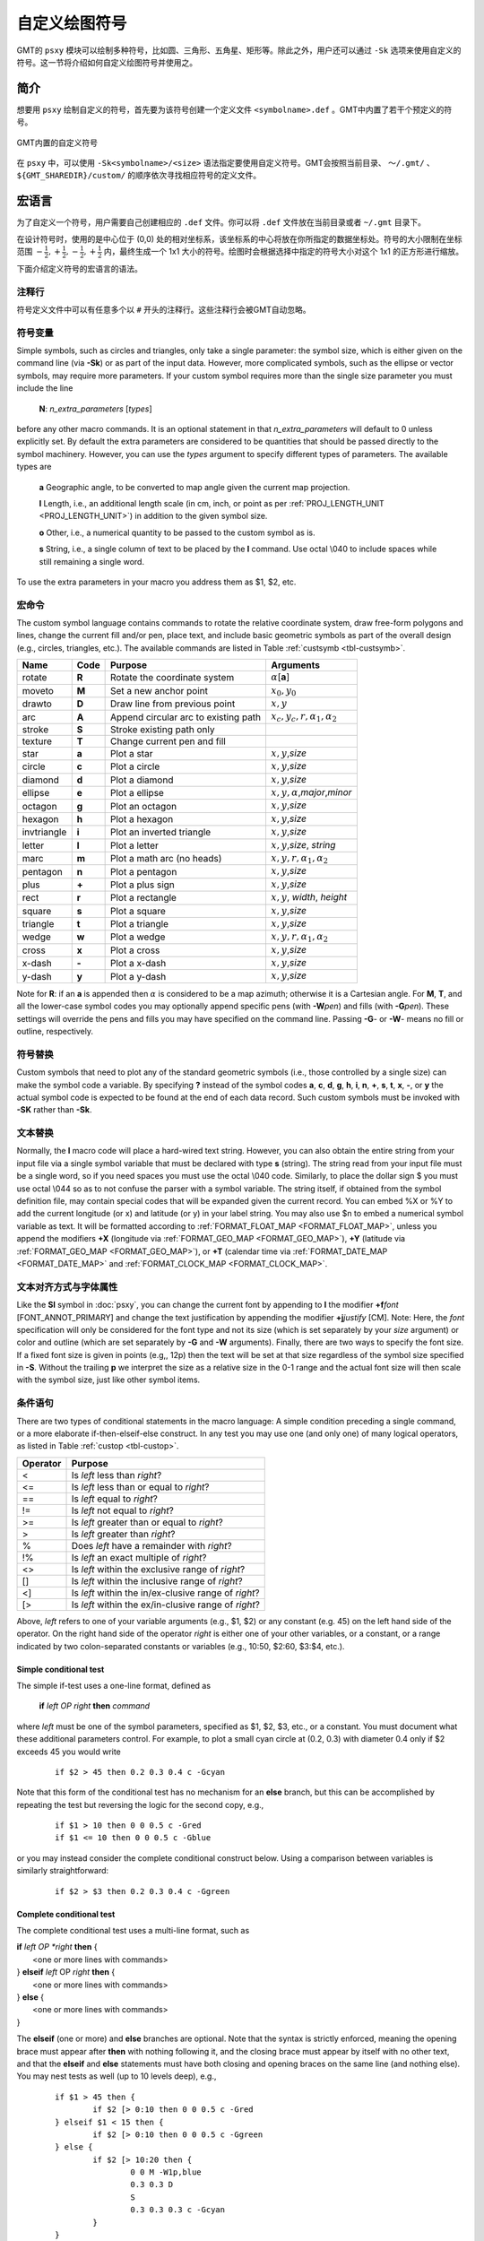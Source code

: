 自定义绘图符号
==============

GMT的 ``psxy`` 模块可以绘制多种符号，比如圆、三角形、五角星、矩形等。除此之外，用户还可以通过 ``-Sk`` 选项来使用自定义的符号。这一节将介绍如何自定义绘图符号并使用之。

简介
----

想要用 ``psxy`` 绘制自定义的符号，首先要为该符号创建一个定义文件 ``<symbolname>.def`` 。GMT中内置了若干个预定义的符号。

.. figure:: /images/GMT_App_N_1.*
   :width: 500 px
   :align: center

   GMT内置的自定义符号

在 ``psxy`` 中，可以使用 ``-Sk<symbolname>/<size>`` 语法指定要使用自定义符号。GMT会按照当前目录、 ``～/.gmt/`` 、 ``${GMT_SHAREDIR}/custom/`` 的顺序依次寻找相应符号的定义文件。

宏语言
------

为了自定义一个符号，用户需要自己创建相应的 ``.def`` 文件。你可以将 ``.def`` 文件放在当前目录或者 ``~/.gmt`` 目录下。

在设计符号时，使用的是中心位于 (0,0) 处的相对坐标系，该坐标系的中心将放在你所指定的数据坐标处。符号的大小限制在坐标范围 :math:`{-\frac{1}{2},+\frac{1}{2},-\frac{1}{2},+\frac{1}{2}}` 内，最终生成一个 1x1 大小的符号。绘图时会根据选择中指定的符号大小对这个 1x1 的正方形进行缩放。

下面介绍定义符号的宏语言的语法。

注释行
~~~~~~

符号定义文件中可以有任意多个以 ``#`` 开头的注释行。这些注释行会被GMT自动忽略。

符号变量
~~~~~~~~

Simple symbols, such as circles and triangles, only take a single
parameter: the symbol size, which is either given on the command line
(via **-Sk**) or as part of the input data. However, more complicated
symbols, such as the ellipse or vector symbols, may require more
parameters. If your custom symbol requires more than the single size
parameter you must include the line

    **N**: *n_extra_parameters* [*types*]

before any other macro commands. It is an optional statement in that
*n_extra_parameters* will default to 0 unless explicitly set. By
default the extra parameters are considered to be quantities that should
be passed directly to the symbol machinery. However, you can use the
*types* argument to specify different types of parameters. The available
types are

  **a** Geographic angle, to be converted to map angle given the current
  map projection.

  **l** Length, i.e., an additional length scale (in cm, inch, or point as
  per :ref:`PROJ_LENGTH_UNIT <PROJ_LENGTH_UNIT>`) in addition to the given symbol size.

  **o** Other, i.e., a numerical quantity to be passed to the custom symbol as is.

  **s** String, i.e., a single column of text to be placed by the **l** command.
  Use octal \\040 to include spaces while still remaining a single word.

To use the extra parameters in your macro you address them as $1, $2, etc.

宏命令
~~~~~~

The custom symbol language contains commands to rotate the relative
coordinate system, draw free-form polygons and lines, change the current
fill and/or pen, place text, and include basic geometric symbols as part of the
overall design (e.g., circles, triangles, etc.). The available commands
are listed in Table :ref:`custsymb <tbl-custsymb>`.

.. _tbl-custsymb:

+---------------+------------+----------------------------------------+--------------------------------------------+
| **Name**      | **Code**   | **Purpose**                            | **Arguments**                              |
+===============+============+========================================+============================================+
| rotate        | **R**      | Rotate the coordinate system           | :math:`\alpha`\[**a**]                     |
+---------------+------------+----------------------------------------+--------------------------------------------+
| moveto        | **M**      | Set a new anchor point                 | :math:`x_0, y_0`                           |
+---------------+------------+----------------------------------------+--------------------------------------------+
| drawto        | **D**      | Draw line from previous point          | :math:`x, y`                               |
+---------------+------------+----------------------------------------+--------------------------------------------+
| arc           | **A**      | Append circular arc to existing path   | :math:`x_c, y_c, r, \alpha_1, \alpha_2`    |
+---------------+------------+----------------------------------------+--------------------------------------------+
| stroke        | **S**      | Stroke existing path only              |                                            |
+---------------+------------+----------------------------------------+--------------------------------------------+
| texture       | **T**      | Change current pen and fill            |                                            |
+---------------+------------+----------------------------------------+--------------------------------------------+
| star          | **a**      | Plot a star                            | :math:`x, y`,\ *size*                      |
+---------------+------------+----------------------------------------+--------------------------------------------+
| circle        | **c**      | Plot a circle                          | :math:`x, y`,\ *size*                      |
+---------------+------------+----------------------------------------+--------------------------------------------+
| diamond       | **d**      | Plot a diamond                         | :math:`x, y`,\ *size*                      |
+---------------+------------+----------------------------------------+--------------------------------------------+
| ellipse       | **e**      | Plot a ellipse                         | :math:`x, y, \alpha`,\ *major*,\ *minor*   |
+---------------+------------+----------------------------------------+--------------------------------------------+
| octagon       | **g**      | Plot an octagon                        | :math:`x, y`,\ *size*                      |
+---------------+------------+----------------------------------------+--------------------------------------------+
| hexagon       | **h**      | Plot a hexagon                         | :math:`x, y`,\ *size*                      |
+---------------+------------+----------------------------------------+--------------------------------------------+
| invtriangle   | **i**      | Plot an inverted triangle              | :math:`x, y`,\ *size*                      |
+---------------+------------+----------------------------------------+--------------------------------------------+
| letter        | **l**      | Plot a letter                          | :math:`x, y`,\ *size*, *string*            |
+---------------+------------+----------------------------------------+--------------------------------------------+
| marc          | **m**      | Plot a math arc (no heads)             | :math:`x, y, r, \alpha_1, \alpha_2`        |
+---------------+------------+----------------------------------------+--------------------------------------------+
| pentagon      | **n**      | Plot a pentagon                        | :math:`x, y`,\ *size*                      |
+---------------+------------+----------------------------------------+--------------------------------------------+
| plus          | **+**      | Plot a plus sign                       | :math:`x, y`,\ *size*                      |
+---------------+------------+----------------------------------------+--------------------------------------------+
| rect          | **r**      | Plot a rectangle                       | :math:`x, y`, *width*, *height*            |
+---------------+------------+----------------------------------------+--------------------------------------------+
| square        | **s**      | Plot a square                          | :math:`x, y`,\ *size*                      |
+---------------+------------+----------------------------------------+--------------------------------------------+
| triangle      | **t**      | Plot a triangle                        | :math:`x, y`,\ *size*                      |
+---------------+------------+----------------------------------------+--------------------------------------------+
| wedge         | **w**      | Plot a wedge                           | :math:`x, y, r, \alpha_1, \alpha_2`        |
+---------------+------------+----------------------------------------+--------------------------------------------+
| cross         | **x**      | Plot a cross                           | :math:`x, y`,\ *size*                      |
+---------------+------------+----------------------------------------+--------------------------------------------+
| x-dash        | **-**      | Plot a x-dash                          | :math:`x, y`,\ *size*                      |
+---------------+------------+----------------------------------------+--------------------------------------------+
| y-dash        | **y**      | Plot a y-dash                          | :math:`x, y`,\ *size*                      |
+---------------+------------+----------------------------------------+--------------------------------------------+

Note for **R**\: if an **a** is appended then :math:`\alpha` is considered
to be a map azimuth; otherwise it is a Cartesian angle.
For **M**, **T**, and all the lower-case symbol codes you may optionally
append specific pens (with **-W**\ *pen*) and fills (with
**-G**\ *pen*). These settings will override the pens and fills you may
have specified on the command line. Passing **-G**- or **-W**- means no
fill or outline, respectively.

符号替换
~~~~~~~~

Custom symbols that need to plot any of the standard geometric symbols
(i.e., those controlled by a single size) can make the symbol code a variable.  By specifying **?** instead
of the symbol codes **a**, **c**, **d**, **g**, **h**, **i**, **n**, **+**, **s**, **t**,
**x**, **-**, or **y** the actual symbol code is expected to be found at the end of
each data record.  Such custom symbols must be invoked with **-SK** rather than **-Sk**.

文本替换
~~~~~~~~

Normally, the **l** macro code will place a hard-wired text string.  However,
you can also obtain the entire string from your input file via a single symbol
variable that must be declared with type  **s** (string).  The string read
from your input file must be a single word, so if you need spaces you must
use the octal \\040 code.  Similarly, to place the dollar sign $ you must
use octal \\044 so as to not confuse the parser with a symbol variable.
The string itself, if obtained from the symbol definition file,
may contain special codes that will be expanded given the current record.  You
can embed %X or %Y to add the current longitude (or x) and latitude (or y) in
your label string. You may also use $n to embed a numerical symbol variable as text.
It will be formatted according to :ref:`FORMAT_FLOAT_MAP <FORMAT_FLOAT_MAP>`,
unless you append the modifiers **+X** (longitude via :ref:`FORMAT_GEO_MAP <FORMAT_GEO_MAP>`),
**+Y** (latitude via :ref:`FORMAT_GEO_MAP <FORMAT_GEO_MAP>`), or **+T** (calendar time via
:ref:`FORMAT_DATE_MAP <FORMAT_DATE_MAP>` and :ref:`FORMAT_CLOCK_MAP <FORMAT_CLOCK_MAP>`.

文本对齐方式与字体属性
~~~~~~~~~~~~~~~~~~~~~~

Like the **Sl** symbol in :doc:`psxy`, you can change the current
font by appending to **l** the modifier **+f**\ *font* [FONT_ANNOT_PRIMARY] and change the text justification
by appending the modifier **+j**\ *justify* [CM]. Note: Here, the *font* specification
will only be considered for the font type and not its size (which is set separately by your *size*
argument) or color and outline (which are set separately by **-G** and **-W** arguments).
Finally, there are two ways to specify the font size.  If a fixed font size is given in points
(e.g,, 12p) then the text will be set at that size regardless of the symbol size specified in **-S**.
Without the trailing **p** we interpret the size as a relative size in the 0-1 range and the actual
font size will then scale with the symbol size, just like other symbol items.

条件语句
~~~~~~~~

There are two types of conditional statements in the macro language: A
simple condition preceding a single command, or a more elaborate
if-then-elseif-else construct. In any test you may use one (and only
one) of many logical operators, as listed in Table :ref:`custop <tbl-custop>`.

.. _tbl-custop:

+----------------+----------------------------------------------------------+
| **Operator**   | **Purpose**                                              |
+================+==========================================================+
| <              | Is *left* less than *right*?                             |
+----------------+----------------------------------------------------------+
| <=             | Is *left* less than or equal to *right*?                 |
+----------------+----------------------------------------------------------+
| ==             | Is *left* equal to *right*?                              |
+----------------+----------------------------------------------------------+
| !=             | Is *left* not equal to *right*?                          |
+----------------+----------------------------------------------------------+
| >=             | Is *left* greater than or equal to *right*?              |
+----------------+----------------------------------------------------------+
| >              | Is *left* greater than *right*?                          |
+----------------+----------------------------------------------------------+
| %              | Does *left* have a remainder with *right*?               |
+----------------+----------------------------------------------------------+
| !%             | Is *left* an exact multiple of *right*?                  |
+----------------+----------------------------------------------------------+
| <>             | Is *left* within the exclusive range of *right*?         |
+----------------+----------------------------------------------------------+
| []             | Is *left* within the inclusive range of *right*?         |
+----------------+----------------------------------------------------------+
| <]             | Is *left* within the in/ex-clusive range of *right*?     |
+----------------+----------------------------------------------------------+
| [>             | Is *left* within the ex/in-clusive range of *right*?     |
+----------------+----------------------------------------------------------+

Above, *left* refers to one of your variable arguments (e.g., $1, $2) or any constant (e.g. 45) on the left hand side of the operator.
On the right hand side of the operator *right* is either one of your other variables, or a constant, or a range indicated by
two colon-separated constants or variables (e.g., 10:50, $2:60, $3:$4, etc.).

Simple conditional test
^^^^^^^^^^^^^^^^^^^^^^^

The simple if-test uses a one-line format, defined as

    **if** *left* *OP* *right* **then** *command*

where *left* must be one of the symbol parameters, specified as $1, $2,
$3, etc., or a constant. You must document what these additional parameters control. For
example, to plot a small cyan circle at (0.2, 0.3) with diameter 0.4
only if $2 exceeds 45 you would write

    ::

     if $2 > 45 then 0.2 0.3 0.4 c -Gcyan

Note that this form of the conditional test has no mechanism for an
**else** branch, but this can be accomplished by repeating the test but
reversing the logic for the second copy, e.g.,

    ::

     if $1 > 10 then 0 0 0.5 c -Gred
     if $1 <= 10 then 0 0 0.5 c -Gblue

or you may instead consider the complete conditional construct below.
Using a comparison between variables is similarly straightforward:

    ::

     if $2 > $3 then 0.2 0.3 0.4 c -Ggreen

Complete conditional test
^^^^^^^^^^^^^^^^^^^^^^^^^

The complete conditional test uses a multi-line format, such as

| **if** *left* *OP *right* **then** {
|  <one or more lines with commands>
| } **elseif** *left* OP *right* **then** {
|  <one or more lines with commands>
| } **else** {
|  <one or more lines with commands>
| }

The **elseif** (one or more) and **else** branches are optional. Note
that the syntax is strictly enforced, meaning the opening brace must
appear after **then** with nothing following it, and the closing brace
must appear by itself with no other text, and that the **elseif** and
**else** statements must have both closing and opening braces on the
same line (and nothing else). You may nest tests as well (up to 10
levels deep), e.g.,

   ::

    if $1 > 45 then {
            if $2 [> 0:10 then 0 0 0.5 c -Gred
    } elseif $1 < 15 then {
            if $2 [> 0:10 then 0 0 0.5 c -Ggreen
    } else {
            if $2 [> 10:20 then {
                    0 0 M -W1p,blue
                    0.3 0.3 D
                    S
                    0.3 0.3 0.3 c -Gcyan
            }
    }
